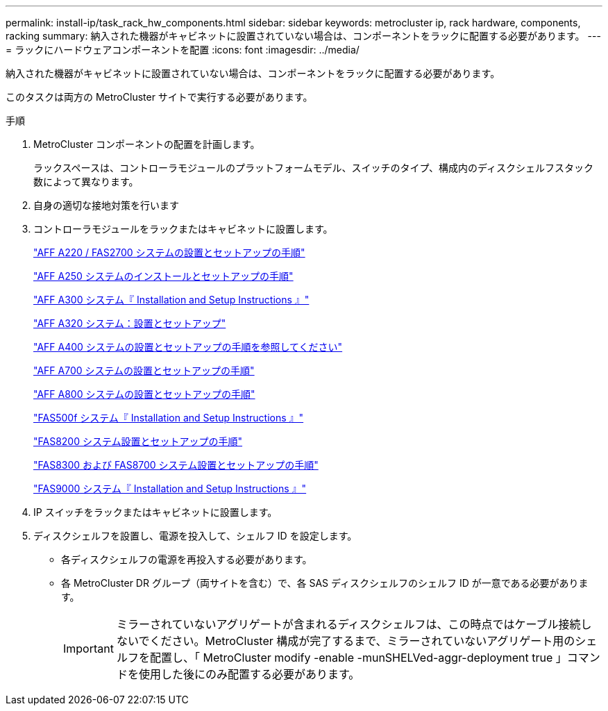 ---
permalink: install-ip/task_rack_hw_components.html 
sidebar: sidebar 
keywords: metrocluster ip, rack hardware, components, racking 
summary: 納入された機器がキャビネットに設置されていない場合は、コンポーネントをラックに配置する必要があります。 
---
= ラックにハードウェアコンポーネントを配置
:icons: font
:imagesdir: ../media/


[role="lead"]
納入された機器がキャビネットに設置されていない場合は、コンポーネントをラックに配置する必要があります。

このタスクは両方の MetroCluster サイトで実行する必要があります。

.手順
. MetroCluster コンポーネントの配置を計画します。
+
ラックスペースは、コントローラモジュールのプラットフォームモデル、スイッチのタイプ、構成内のディスクシェルフスタック数によって異なります。

. 自身の適切な接地対策を行います


. コントローラモジュールをラックまたはキャビネットに設置します。
+
https://library.netapp.com/ecm/ecm_download_file/ECMLP2842666["AFF A220 / FAS2700 システムの設置とセットアップの手順"]

+
https://library.netapp.com/ecm/ecm_download_file/ECMLP2870798["AFF A250 システムのインストールとセットアップの手順"]

+
https://library.netapp.com/ecm/ecm_download_file/ECMLP2469722["AFF A300 システム『 Installation and Setup Instructions 』"]

+
https://docs.netapp.com/platstor/topic/com.netapp.doc.hw-a320-install-setup/home.html["AFF A320 システム：設置とセットアップ"]

+
https://library.netapp.com/ecm/ecm_download_file/ECMLP2858854["AFF A400 システムの設置とセットアップの手順を参照してください"]

+
https://library.netapp.com/ecm/ecm_download_file/ECMLP2873445["AFF A700 システムの設置とセットアップの手順"]

+
https://library.netapp.com/ecm/ecm_download_file/ECMLP2842668["AFF A800 システムの設置とセットアップの手順"]

+
https://library.netapp.com/ecm/ecm_download_file/ECMLP2872833["FAS500f システム『 Installation and Setup Instructions 』"]

+
https://library.netapp.com/ecm/ecm_download_file/ECMLP2316769["FAS8200 システム設置とセットアップの手順"]

+
https://library.netapp.com/ecm/ecm_download_file/ECMLP2858856["FAS8300 および FAS8700 システム設置とセットアップの手順"]

+
https://library.netapp.com/ecm/ecm_download_file/ECMLP2874463["FAS9000 システム『 Installation and Setup Instructions 』"]

. IP スイッチをラックまたはキャビネットに設置します。
. ディスクシェルフを設置し、電源を投入して、シェルフ ID を設定します。
+
** 各ディスクシェルフの電源を再投入する必要があります。
** 各 MetroCluster DR グループ（両サイトを含む）で、各 SAS ディスクシェルフのシェルフ ID が一意である必要があります。
+

IMPORTANT: ミラーされていないアグリゲートが含まれるディスクシェルフは、この時点ではケーブル接続しないでください。MetroCluster 構成が完了するまで、ミラーされていないアグリゲート用のシェルフを配置し、「 MetroCluster modify -enable -munSHELVed-aggr-deployment true 」コマンドを使用した後にのみ配置する必要があります。




